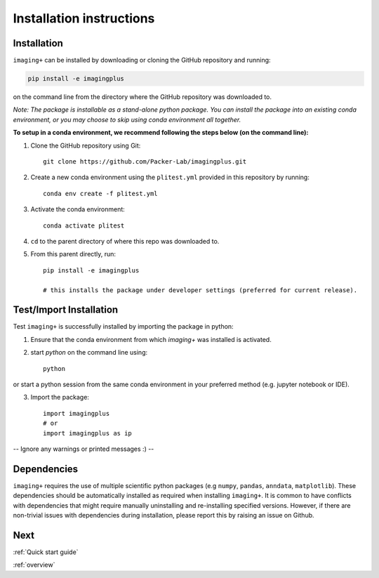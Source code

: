 Installation instructions
=========================

Installation
------------
``imaging+`` can be installed by downloading or cloning the GitHub repository and running:

.. code-block:: python

    pip install -e imagingplus

on the command line from the directory where the GitHub repository was downloaded to.


*Note: The package is installable as a stand-alone python package. You can install the package into an existing conda environment, or you may choose to skip using conda environment all together.*

**To setup in a conda environment, we recommend following the steps below (on the command line):**

1. Clone the GitHub repository using Git::

    git clone https://github.com/Packer-Lab/imagingplus.git

2. Create a new conda environment using the ``plitest.yml`` provided in this repository by running::

    conda env create -f plitest.yml


3. Activate the conda environment::

    conda activate plitest

4. ``cd`` to the parent directory of where this repo was downloaded to.
5. From this parent directly, run::

    pip install -e imagingplus

    # this installs the package under developer settings (preferred for current release).


Test/Import Installation
------------------------
Test ``imaging+`` is successfully installed by importing the package in python:

1. Ensure that the conda environment from which `imaging+` was installed is activated.
2. start *python* on the command line using::

    python

or start a python session from the same conda environment in your preferred method (e.g. jupyter notebook or IDE).

3. Import the package::

    import imagingplus
    # or
    import imagingplus as ip

-- Ignore any warnings or printed messages :) --

Dependencies
------------
``imaging+`` requires the use of multiple scientific python packages (e.g ``numpy``, ``pandas``, ``anndata``, ``matplotlib``).
These dependencies should be automatically installed as required when installing ``imaging+``. It is common to have conflicts with dependencies that might require manually uninstalling and re-installing specified versions.
However, if there are non-trivial issues with dependencies during installation, please report this by raising an issue on Github.


Next
----

:ref:`Quick start guide`

:ref:`overview`

